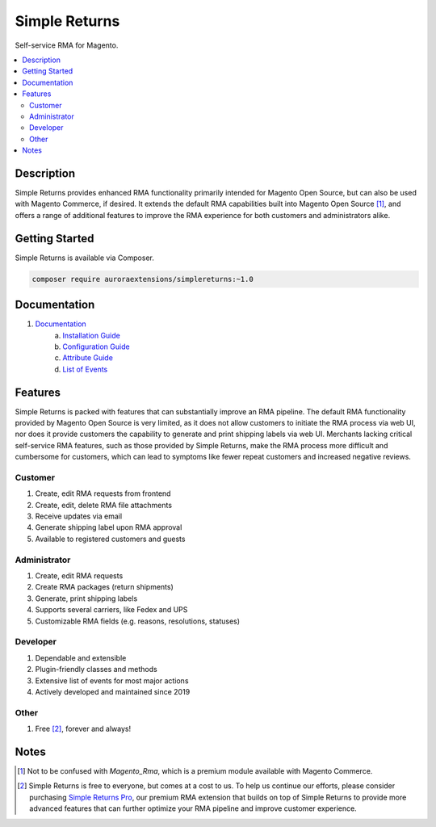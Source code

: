 Simple Returns
==============

Self-service RMA for Magento.

.. contents::
    :local:

Description
-----------

.. |link1| replace:: Documentation
.. |link2| replace:: Installation Guide
.. |link3| replace:: Configuration Guide
.. |link4| replace:: Attribute Guide
.. |link5| replace:: List of Events
.. |link6| replace:: Simple Returns Pro
.. _link1: https://docs.auroraextensions.com/magento/extensions/2.x/simplereturns/latest/index.html
.. _link2: https://docs.auroraextensions.com/magento/extensions/2.x/simplereturns/latest/installation.html
.. _link3: https://docs.auroraextensions.com/magento/extensions/2.x/simplereturns/latest/configuration.html
.. _link4: https://docs.auroraextensions.com/magento/extensions/2.x/simplereturns/latest/attribute.html
.. _link5: https://docs.auroraextensions.com/magento/extensions/2.x/simplereturns/latest/events.html
.. _link6: https://auroraextensions.com/products/simple-returns-pro

Simple Returns provides enhanced RMA functionality primarily intended for Magento Open Source,
but can also be used with Magento Commerce, if desired. It extends the default RMA capabilities
built into Magento Open Source [#]_, and offers a range of additional features to improve
the RMA experience for both customers and administrators alike.

Getting Started
---------------

Simple Returns is available via Composer.

.. code-block:: sh

   composer require auroraextensions/simplereturns:~1.0

Documentation
-------------

1. |link1|_
    a. |link2|_
    b. |link3|_
    c. |link4|_
    d. |link5|_

Features
--------

Simple Returns is packed with features that can substantially improve an RMA pipeline.
The default RMA functionality provided by Magento Open Source is very limited, as it
does not allow customers to initiate the RMA process via web UI, nor does it provide
customers the capability to generate and print shipping labels via web UI. Merchants
lacking critical self-service RMA features, such as those provided by Simple Returns,
make the RMA process more difficult and cumbersome for customers, which can lead to
symptoms like fewer repeat customers and increased negative reviews.

Customer
^^^^^^^^

1. Create, edit RMA requests from frontend
2. Create, edit, delete RMA file attachments
3. Receive updates via email
4. Generate shipping label upon RMA approval
5. Available to registered customers and guests

Administrator
^^^^^^^^^^^^^

1. Create, edit RMA requests
2. Create RMA packages (return shipments)
3. Generate, print shipping labels
4. Supports several carriers, like Fedex and UPS
5. Customizable RMA fields (e.g. reasons, resolutions, statuses)

Developer
^^^^^^^^^

1. Dependable and extensible
2. Plugin-friendly classes and methods
3. Extensive list of events for most major actions
4. Actively developed and maintained since 2019

Other
^^^^^

1. Free [#]_, forever and always!

Notes
-----

.. [#] Not to be confused with `Magento_Rma`, which is a premium module available with Magento Commerce.
.. [#] Simple Returns is free to everyone, but comes at a cost to us. To help us continue our efforts, please
   consider purchasing |link6|_, our premium RMA extension that builds on top of Simple Returns to provide
   more advanced features that can further optimize your RMA pipeline and improve customer experience.
